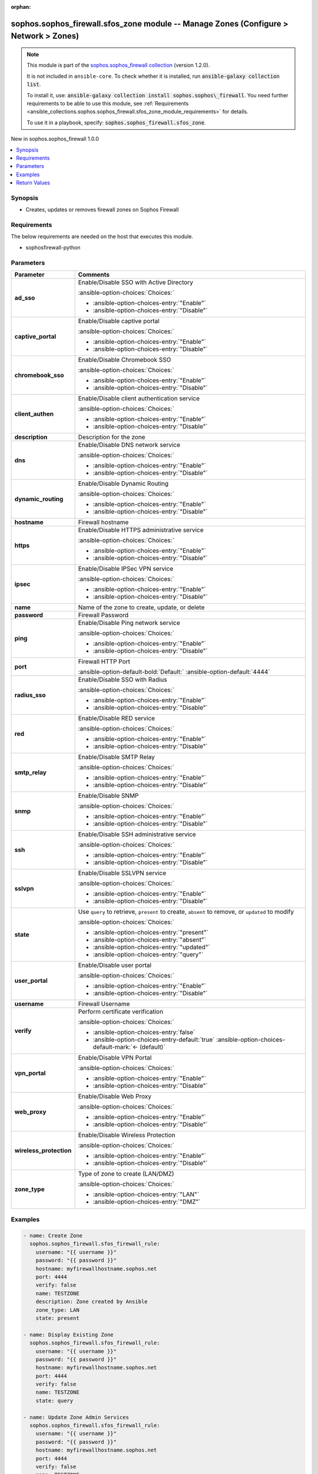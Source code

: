 .. Document meta

:orphan:

.. |antsibull-internal-nbsp| unicode:: 0xA0
    :trim:

.. meta::
  :antsibull-docs: 2.14.0

.. Anchors

.. _ansible_collections.sophos.sophos_firewall.sfos_zone_module:

.. Anchors: short name for ansible.builtin

.. Title

sophos.sophos_firewall.sfos_zone module -- Manage Zones (Configure \> Network \> Zones)
+++++++++++++++++++++++++++++++++++++++++++++++++++++++++++++++++++++++++++++++++++++++

.. Collection note

.. note::
    This module is part of the `sophos.sophos_firewall collection <https://galaxy.ansible.com/ui/repo/published/sophos/sophos_firewall/>`_ (version 1.2.0).

    It is not included in ``ansible-core``.
    To check whether it is installed, run :code:`ansible-galaxy collection list`.

    To install it, use: :code:`ansible-galaxy collection install sophos.sophos\_firewall`.
    You need further requirements to be able to use this module,
    see :ref:`Requirements <ansible_collections.sophos.sophos_firewall.sfos_zone_module_requirements>` for details.

    To use it in a playbook, specify: :code:`sophos.sophos_firewall.sfos_zone`.

.. version_added

.. rst-class:: ansible-version-added

New in sophos.sophos\_firewall 1.0.0

.. contents::
   :local:
   :depth: 1

.. Deprecated


Synopsis
--------

.. Description

- Creates, updates or removes firewall zones on Sophos Firewall


.. Aliases


.. Requirements

.. _ansible_collections.sophos.sophos_firewall.sfos_zone_module_requirements:

Requirements
------------
The below requirements are needed on the host that executes this module.

- sophosfirewall-python






.. Options

Parameters
----------

.. tabularcolumns:: \X{1}{3}\X{2}{3}

.. list-table::
  :width: 100%
  :widths: auto
  :header-rows: 1
  :class: longtable ansible-option-table

  * - Parameter
    - Comments

  * - .. raw:: html

        <div class="ansible-option-cell">
        <div class="ansibleOptionAnchor" id="parameter-ad_sso"></div>

      .. _ansible_collections.sophos.sophos_firewall.sfos_zone_module__parameter-ad_sso:

      .. rst-class:: ansible-option-title

      **ad_sso**

      .. raw:: html

        <a class="ansibleOptionLink" href="#parameter-ad_sso" title="Permalink to this option"></a>

      .. ansible-option-type-line::

        :ansible-option-type:`string`

      .. raw:: html

        </div>

    - .. raw:: html

        <div class="ansible-option-cell">

      Enable/Disable SSO with Active Directory


      .. rst-class:: ansible-option-line

      :ansible-option-choices:`Choices:`

      - :ansible-option-choices-entry:`"Enable"`
      - :ansible-option-choices-entry:`"Disable"`


      .. raw:: html

        </div>

  * - .. raw:: html

        <div class="ansible-option-cell">
        <div class="ansibleOptionAnchor" id="parameter-captive_portal"></div>

      .. _ansible_collections.sophos.sophos_firewall.sfos_zone_module__parameter-captive_portal:

      .. rst-class:: ansible-option-title

      **captive_portal**

      .. raw:: html

        <a class="ansibleOptionLink" href="#parameter-captive_portal" title="Permalink to this option"></a>

      .. ansible-option-type-line::

        :ansible-option-type:`string`

      .. raw:: html

        </div>

    - .. raw:: html

        <div class="ansible-option-cell">

      Enable/Disable captive portal


      .. rst-class:: ansible-option-line

      :ansible-option-choices:`Choices:`

      - :ansible-option-choices-entry:`"Enable"`
      - :ansible-option-choices-entry:`"Disable"`


      .. raw:: html

        </div>

  * - .. raw:: html

        <div class="ansible-option-cell">
        <div class="ansibleOptionAnchor" id="parameter-chromebook_sso"></div>

      .. _ansible_collections.sophos.sophos_firewall.sfos_zone_module__parameter-chromebook_sso:

      .. rst-class:: ansible-option-title

      **chromebook_sso**

      .. raw:: html

        <a class="ansibleOptionLink" href="#parameter-chromebook_sso" title="Permalink to this option"></a>

      .. ansible-option-type-line::

        :ansible-option-type:`string`

      .. raw:: html

        </div>

    - .. raw:: html

        <div class="ansible-option-cell">

      Enable/Disable Chromebook SSO


      .. rst-class:: ansible-option-line

      :ansible-option-choices:`Choices:`

      - :ansible-option-choices-entry:`"Enable"`
      - :ansible-option-choices-entry:`"Disable"`


      .. raw:: html

        </div>

  * - .. raw:: html

        <div class="ansible-option-cell">
        <div class="ansibleOptionAnchor" id="parameter-client_authen"></div>

      .. _ansible_collections.sophos.sophos_firewall.sfos_zone_module__parameter-client_authen:

      .. rst-class:: ansible-option-title

      **client_authen**

      .. raw:: html

        <a class="ansibleOptionLink" href="#parameter-client_authen" title="Permalink to this option"></a>

      .. ansible-option-type-line::

        :ansible-option-type:`string`

      .. raw:: html

        </div>

    - .. raw:: html

        <div class="ansible-option-cell">

      Enable/Disable client authentication service


      .. rst-class:: ansible-option-line

      :ansible-option-choices:`Choices:`

      - :ansible-option-choices-entry:`"Enable"`
      - :ansible-option-choices-entry:`"Disable"`


      .. raw:: html

        </div>

  * - .. raw:: html

        <div class="ansible-option-cell">
        <div class="ansibleOptionAnchor" id="parameter-description"></div>

      .. _ansible_collections.sophos.sophos_firewall.sfos_zone_module__parameter-description:

      .. rst-class:: ansible-option-title

      **description**

      .. raw:: html

        <a class="ansibleOptionLink" href="#parameter-description" title="Permalink to this option"></a>

      .. ansible-option-type-line::

        :ansible-option-type:`string`

      .. raw:: html

        </div>

    - .. raw:: html

        <div class="ansible-option-cell">

      Description for the zone


      .. raw:: html

        </div>

  * - .. raw:: html

        <div class="ansible-option-cell">
        <div class="ansibleOptionAnchor" id="parameter-dns"></div>

      .. _ansible_collections.sophos.sophos_firewall.sfos_zone_module__parameter-dns:

      .. rst-class:: ansible-option-title

      **dns**

      .. raw:: html

        <a class="ansibleOptionLink" href="#parameter-dns" title="Permalink to this option"></a>

      .. ansible-option-type-line::

        :ansible-option-type:`string`

      .. raw:: html

        </div>

    - .. raw:: html

        <div class="ansible-option-cell">

      Enable/Disable DNS network service


      .. rst-class:: ansible-option-line

      :ansible-option-choices:`Choices:`

      - :ansible-option-choices-entry:`"Enable"`
      - :ansible-option-choices-entry:`"Disable"`


      .. raw:: html

        </div>

  * - .. raw:: html

        <div class="ansible-option-cell">
        <div class="ansibleOptionAnchor" id="parameter-dynamic_routing"></div>

      .. _ansible_collections.sophos.sophos_firewall.sfos_zone_module__parameter-dynamic_routing:

      .. rst-class:: ansible-option-title

      **dynamic_routing**

      .. raw:: html

        <a class="ansibleOptionLink" href="#parameter-dynamic_routing" title="Permalink to this option"></a>

      .. ansible-option-type-line::

        :ansible-option-type:`string`

      .. raw:: html

        </div>

    - .. raw:: html

        <div class="ansible-option-cell">

      Enable/Disable Dynamic Routing


      .. rst-class:: ansible-option-line

      :ansible-option-choices:`Choices:`

      - :ansible-option-choices-entry:`"Enable"`
      - :ansible-option-choices-entry:`"Disable"`


      .. raw:: html

        </div>

  * - .. raw:: html

        <div class="ansible-option-cell">
        <div class="ansibleOptionAnchor" id="parameter-hostname"></div>

      .. _ansible_collections.sophos.sophos_firewall.sfos_zone_module__parameter-hostname:

      .. rst-class:: ansible-option-title

      **hostname**

      .. raw:: html

        <a class="ansibleOptionLink" href="#parameter-hostname" title="Permalink to this option"></a>

      .. ansible-option-type-line::

        :ansible-option-type:`string` / :ansible-option-required:`required`

      .. raw:: html

        </div>

    - .. raw:: html

        <div class="ansible-option-cell">

      Firewall hostname


      .. raw:: html

        </div>

  * - .. raw:: html

        <div class="ansible-option-cell">
        <div class="ansibleOptionAnchor" id="parameter-https"></div>

      .. _ansible_collections.sophos.sophos_firewall.sfos_zone_module__parameter-https:

      .. rst-class:: ansible-option-title

      **https**

      .. raw:: html

        <a class="ansibleOptionLink" href="#parameter-https" title="Permalink to this option"></a>

      .. ansible-option-type-line::

        :ansible-option-type:`string`

      .. raw:: html

        </div>

    - .. raw:: html

        <div class="ansible-option-cell">

      Enable/Disable HTTPS administrative service


      .. rst-class:: ansible-option-line

      :ansible-option-choices:`Choices:`

      - :ansible-option-choices-entry:`"Enable"`
      - :ansible-option-choices-entry:`"Disable"`


      .. raw:: html

        </div>

  * - .. raw:: html

        <div class="ansible-option-cell">
        <div class="ansibleOptionAnchor" id="parameter-ipsec"></div>

      .. _ansible_collections.sophos.sophos_firewall.sfos_zone_module__parameter-ipsec:

      .. rst-class:: ansible-option-title

      **ipsec**

      .. raw:: html

        <a class="ansibleOptionLink" href="#parameter-ipsec" title="Permalink to this option"></a>

      .. ansible-option-type-line::

        :ansible-option-type:`string`

      .. raw:: html

        </div>

    - .. raw:: html

        <div class="ansible-option-cell">

      Enable/Disable IPSec VPN service


      .. rst-class:: ansible-option-line

      :ansible-option-choices:`Choices:`

      - :ansible-option-choices-entry:`"Enable"`
      - :ansible-option-choices-entry:`"Disable"`


      .. raw:: html

        </div>

  * - .. raw:: html

        <div class="ansible-option-cell">
        <div class="ansibleOptionAnchor" id="parameter-name"></div>

      .. _ansible_collections.sophos.sophos_firewall.sfos_zone_module__parameter-name:

      .. rst-class:: ansible-option-title

      **name**

      .. raw:: html

        <a class="ansibleOptionLink" href="#parameter-name" title="Permalink to this option"></a>

      .. ansible-option-type-line::

        :ansible-option-type:`string` / :ansible-option-required:`required`

      .. raw:: html

        </div>

    - .. raw:: html

        <div class="ansible-option-cell">

      Name of the zone to create, update, or delete


      .. raw:: html

        </div>

  * - .. raw:: html

        <div class="ansible-option-cell">
        <div class="ansibleOptionAnchor" id="parameter-password"></div>

      .. _ansible_collections.sophos.sophos_firewall.sfos_zone_module__parameter-password:

      .. rst-class:: ansible-option-title

      **password**

      .. raw:: html

        <a class="ansibleOptionLink" href="#parameter-password" title="Permalink to this option"></a>

      .. ansible-option-type-line::

        :ansible-option-type:`string` / :ansible-option-required:`required`

      .. raw:: html

        </div>

    - .. raw:: html

        <div class="ansible-option-cell">

      Firewall Password


      .. raw:: html

        </div>

  * - .. raw:: html

        <div class="ansible-option-cell">
        <div class="ansibleOptionAnchor" id="parameter-ping"></div>

      .. _ansible_collections.sophos.sophos_firewall.sfos_zone_module__parameter-ping:

      .. rst-class:: ansible-option-title

      **ping**

      .. raw:: html

        <a class="ansibleOptionLink" href="#parameter-ping" title="Permalink to this option"></a>

      .. ansible-option-type-line::

        :ansible-option-type:`string`

      .. raw:: html

        </div>

    - .. raw:: html

        <div class="ansible-option-cell">

      Enable/Disable Ping network service


      .. rst-class:: ansible-option-line

      :ansible-option-choices:`Choices:`

      - :ansible-option-choices-entry:`"Enable"`
      - :ansible-option-choices-entry:`"Disable"`


      .. raw:: html

        </div>

  * - .. raw:: html

        <div class="ansible-option-cell">
        <div class="ansibleOptionAnchor" id="parameter-port"></div>

      .. _ansible_collections.sophos.sophos_firewall.sfos_zone_module__parameter-port:

      .. rst-class:: ansible-option-title

      **port**

      .. raw:: html

        <a class="ansibleOptionLink" href="#parameter-port" title="Permalink to this option"></a>

      .. ansible-option-type-line::

        :ansible-option-type:`integer`

      .. raw:: html

        </div>

    - .. raw:: html

        <div class="ansible-option-cell">

      Firewall HTTP Port


      .. rst-class:: ansible-option-line

      :ansible-option-default-bold:`Default:` :ansible-option-default:`4444`

      .. raw:: html

        </div>

  * - .. raw:: html

        <div class="ansible-option-cell">
        <div class="ansibleOptionAnchor" id="parameter-radius_sso"></div>

      .. _ansible_collections.sophos.sophos_firewall.sfos_zone_module__parameter-radius_sso:

      .. rst-class:: ansible-option-title

      **radius_sso**

      .. raw:: html

        <a class="ansibleOptionLink" href="#parameter-radius_sso" title="Permalink to this option"></a>

      .. ansible-option-type-line::

        :ansible-option-type:`string`

      .. raw:: html

        </div>

    - .. raw:: html

        <div class="ansible-option-cell">

      Enable/Disable SSO with Radius


      .. rst-class:: ansible-option-line

      :ansible-option-choices:`Choices:`

      - :ansible-option-choices-entry:`"Enable"`
      - :ansible-option-choices-entry:`"Disable"`


      .. raw:: html

        </div>

  * - .. raw:: html

        <div class="ansible-option-cell">
        <div class="ansibleOptionAnchor" id="parameter-red"></div>

      .. _ansible_collections.sophos.sophos_firewall.sfos_zone_module__parameter-red:

      .. rst-class:: ansible-option-title

      **red**

      .. raw:: html

        <a class="ansibleOptionLink" href="#parameter-red" title="Permalink to this option"></a>

      .. ansible-option-type-line::

        :ansible-option-type:`string`

      .. raw:: html

        </div>

    - .. raw:: html

        <div class="ansible-option-cell">

      Enable/Disable RED service


      .. rst-class:: ansible-option-line

      :ansible-option-choices:`Choices:`

      - :ansible-option-choices-entry:`"Enable"`
      - :ansible-option-choices-entry:`"Disable"`


      .. raw:: html

        </div>

  * - .. raw:: html

        <div class="ansible-option-cell">
        <div class="ansibleOptionAnchor" id="parameter-smtp_relay"></div>

      .. _ansible_collections.sophos.sophos_firewall.sfos_zone_module__parameter-smtp_relay:

      .. rst-class:: ansible-option-title

      **smtp_relay**

      .. raw:: html

        <a class="ansibleOptionLink" href="#parameter-smtp_relay" title="Permalink to this option"></a>

      .. ansible-option-type-line::

        :ansible-option-type:`string`

      .. raw:: html

        </div>

    - .. raw:: html

        <div class="ansible-option-cell">

      Enable/Disable SMTP Relay


      .. rst-class:: ansible-option-line

      :ansible-option-choices:`Choices:`

      - :ansible-option-choices-entry:`"Enable"`
      - :ansible-option-choices-entry:`"Disable"`


      .. raw:: html

        </div>

  * - .. raw:: html

        <div class="ansible-option-cell">
        <div class="ansibleOptionAnchor" id="parameter-snmp"></div>

      .. _ansible_collections.sophos.sophos_firewall.sfos_zone_module__parameter-snmp:

      .. rst-class:: ansible-option-title

      **snmp**

      .. raw:: html

        <a class="ansibleOptionLink" href="#parameter-snmp" title="Permalink to this option"></a>

      .. ansible-option-type-line::

        :ansible-option-type:`string`

      .. raw:: html

        </div>

    - .. raw:: html

        <div class="ansible-option-cell">

      Enable/Disable SNMP


      .. rst-class:: ansible-option-line

      :ansible-option-choices:`Choices:`

      - :ansible-option-choices-entry:`"Enable"`
      - :ansible-option-choices-entry:`"Disable"`


      .. raw:: html

        </div>

  * - .. raw:: html

        <div class="ansible-option-cell">
        <div class="ansibleOptionAnchor" id="parameter-ssh"></div>

      .. _ansible_collections.sophos.sophos_firewall.sfos_zone_module__parameter-ssh:

      .. rst-class:: ansible-option-title

      **ssh**

      .. raw:: html

        <a class="ansibleOptionLink" href="#parameter-ssh" title="Permalink to this option"></a>

      .. ansible-option-type-line::

        :ansible-option-type:`string`

      .. raw:: html

        </div>

    - .. raw:: html

        <div class="ansible-option-cell">

      Enable/Disable SSH administrative service


      .. rst-class:: ansible-option-line

      :ansible-option-choices:`Choices:`

      - :ansible-option-choices-entry:`"Enable"`
      - :ansible-option-choices-entry:`"Disable"`


      .. raw:: html

        </div>

  * - .. raw:: html

        <div class="ansible-option-cell">
        <div class="ansibleOptionAnchor" id="parameter-sslvpn"></div>

      .. _ansible_collections.sophos.sophos_firewall.sfos_zone_module__parameter-sslvpn:

      .. rst-class:: ansible-option-title

      **sslvpn**

      .. raw:: html

        <a class="ansibleOptionLink" href="#parameter-sslvpn" title="Permalink to this option"></a>

      .. ansible-option-type-line::

        :ansible-option-type:`string`

      .. raw:: html

        </div>

    - .. raw:: html

        <div class="ansible-option-cell">

      Enable/Disable SSLVPN service


      .. rst-class:: ansible-option-line

      :ansible-option-choices:`Choices:`

      - :ansible-option-choices-entry:`"Enable"`
      - :ansible-option-choices-entry:`"Disable"`


      .. raw:: html

        </div>

  * - .. raw:: html

        <div class="ansible-option-cell">
        <div class="ansibleOptionAnchor" id="parameter-state"></div>

      .. _ansible_collections.sophos.sophos_firewall.sfos_zone_module__parameter-state:

      .. rst-class:: ansible-option-title

      **state**

      .. raw:: html

        <a class="ansibleOptionLink" href="#parameter-state" title="Permalink to this option"></a>

      .. ansible-option-type-line::

        :ansible-option-type:`string` / :ansible-option-required:`required`

      .. raw:: html

        </div>

    - .. raw:: html

        <div class="ansible-option-cell">

      Use :literal:`query` to retrieve, :literal:`present` to create, :literal:`absent` to remove, or :literal:`updated` to modify


      .. rst-class:: ansible-option-line

      :ansible-option-choices:`Choices:`

      - :ansible-option-choices-entry:`"present"`
      - :ansible-option-choices-entry:`"absent"`
      - :ansible-option-choices-entry:`"updated"`
      - :ansible-option-choices-entry:`"query"`


      .. raw:: html

        </div>

  * - .. raw:: html

        <div class="ansible-option-cell">
        <div class="ansibleOptionAnchor" id="parameter-user_portal"></div>

      .. _ansible_collections.sophos.sophos_firewall.sfos_zone_module__parameter-user_portal:

      .. rst-class:: ansible-option-title

      **user_portal**

      .. raw:: html

        <a class="ansibleOptionLink" href="#parameter-user_portal" title="Permalink to this option"></a>

      .. ansible-option-type-line::

        :ansible-option-type:`string`

      .. raw:: html

        </div>

    - .. raw:: html

        <div class="ansible-option-cell">

      Enable/Disable user portal


      .. rst-class:: ansible-option-line

      :ansible-option-choices:`Choices:`

      - :ansible-option-choices-entry:`"Enable"`
      - :ansible-option-choices-entry:`"Disable"`


      .. raw:: html

        </div>

  * - .. raw:: html

        <div class="ansible-option-cell">
        <div class="ansibleOptionAnchor" id="parameter-username"></div>

      .. _ansible_collections.sophos.sophos_firewall.sfos_zone_module__parameter-username:

      .. rst-class:: ansible-option-title

      **username**

      .. raw:: html

        <a class="ansibleOptionLink" href="#parameter-username" title="Permalink to this option"></a>

      .. ansible-option-type-line::

        :ansible-option-type:`string` / :ansible-option-required:`required`

      .. raw:: html

        </div>

    - .. raw:: html

        <div class="ansible-option-cell">

      Firewall Username


      .. raw:: html

        </div>

  * - .. raw:: html

        <div class="ansible-option-cell">
        <div class="ansibleOptionAnchor" id="parameter-verify"></div>

      .. _ansible_collections.sophos.sophos_firewall.sfos_zone_module__parameter-verify:

      .. rst-class:: ansible-option-title

      **verify**

      .. raw:: html

        <a class="ansibleOptionLink" href="#parameter-verify" title="Permalink to this option"></a>

      .. ansible-option-type-line::

        :ansible-option-type:`boolean`

      .. raw:: html

        </div>

    - .. raw:: html

        <div class="ansible-option-cell">

      Perform certificate verification


      .. rst-class:: ansible-option-line

      :ansible-option-choices:`Choices:`

      - :ansible-option-choices-entry:`false`
      - :ansible-option-choices-entry-default:`true` :ansible-option-choices-default-mark:`← (default)`


      .. raw:: html

        </div>

  * - .. raw:: html

        <div class="ansible-option-cell">
        <div class="ansibleOptionAnchor" id="parameter-vpn_portal"></div>

      .. _ansible_collections.sophos.sophos_firewall.sfos_zone_module__parameter-vpn_portal:

      .. rst-class:: ansible-option-title

      **vpn_portal**

      .. raw:: html

        <a class="ansibleOptionLink" href="#parameter-vpn_portal" title="Permalink to this option"></a>

      .. ansible-option-type-line::

        :ansible-option-type:`string`

      .. raw:: html

        </div>

    - .. raw:: html

        <div class="ansible-option-cell">

      Enable/Disable VPN Portal


      .. rst-class:: ansible-option-line

      :ansible-option-choices:`Choices:`

      - :ansible-option-choices-entry:`"Enable"`
      - :ansible-option-choices-entry:`"Disable"`


      .. raw:: html

        </div>

  * - .. raw:: html

        <div class="ansible-option-cell">
        <div class="ansibleOptionAnchor" id="parameter-web_proxy"></div>

      .. _ansible_collections.sophos.sophos_firewall.sfos_zone_module__parameter-web_proxy:

      .. rst-class:: ansible-option-title

      **web_proxy**

      .. raw:: html

        <a class="ansibleOptionLink" href="#parameter-web_proxy" title="Permalink to this option"></a>

      .. ansible-option-type-line::

        :ansible-option-type:`string`

      .. raw:: html

        </div>

    - .. raw:: html

        <div class="ansible-option-cell">

      Enable/Disable Web Proxy


      .. rst-class:: ansible-option-line

      :ansible-option-choices:`Choices:`

      - :ansible-option-choices-entry:`"Enable"`
      - :ansible-option-choices-entry:`"Disable"`


      .. raw:: html

        </div>

  * - .. raw:: html

        <div class="ansible-option-cell">
        <div class="ansibleOptionAnchor" id="parameter-wireless_protection"></div>

      .. _ansible_collections.sophos.sophos_firewall.sfos_zone_module__parameter-wireless_protection:

      .. rst-class:: ansible-option-title

      **wireless_protection**

      .. raw:: html

        <a class="ansibleOptionLink" href="#parameter-wireless_protection" title="Permalink to this option"></a>

      .. ansible-option-type-line::

        :ansible-option-type:`string`

      .. raw:: html

        </div>

    - .. raw:: html

        <div class="ansible-option-cell">

      Enable/Disable Wireless Protection


      .. rst-class:: ansible-option-line

      :ansible-option-choices:`Choices:`

      - :ansible-option-choices-entry:`"Enable"`
      - :ansible-option-choices-entry:`"Disable"`


      .. raw:: html

        </div>

  * - .. raw:: html

        <div class="ansible-option-cell">
        <div class="ansibleOptionAnchor" id="parameter-zone_type"></div>

      .. _ansible_collections.sophos.sophos_firewall.sfos_zone_module__parameter-zone_type:

      .. rst-class:: ansible-option-title

      **zone_type**

      .. raw:: html

        <a class="ansibleOptionLink" href="#parameter-zone_type" title="Permalink to this option"></a>

      .. ansible-option-type-line::

        :ansible-option-type:`string`

      .. raw:: html

        </div>

    - .. raw:: html

        <div class="ansible-option-cell">

      Type of zone to create (LAN/DMZ)


      .. rst-class:: ansible-option-line

      :ansible-option-choices:`Choices:`

      - :ansible-option-choices-entry:`"LAN"`
      - :ansible-option-choices-entry:`"DMZ"`


      .. raw:: html

        </div>


.. Attributes


.. Notes


.. Seealso


.. Examples

Examples
--------

.. code-block:: yaml+jinja

    - name: Create Zone
      sophos.sophos_firewall.sfos_firewall_rule:
        username: "{{ username }}"
        password: "{{ password }}"
        hostname: myfirewallhostname.sophos.net
        port: 4444
        verify: false
        name: TESTZONE
        description: Zone created by Ansible
        zone_type: LAN
        state: present

    - name: Display Existing Zone
      sophos.sophos_firewall.sfos_firewall_rule:
        username: "{{ username }}"
        password: "{{ password }}"
        hostname: myfirewallhostname.sophos.net
        port: 4444
        verify: false
        name: TESTZONE
        state: query

    - name: Update Zone Admin Services
      sophos.sophos_firewall.sfos_firewall_rule:
        username: "{{ username }}"
        password: "{{ password }}"
        hostname: myfirewallhostname.sophos.net
        port: 4444
        verify: false
        name: TESTZONE
        https: Enable
        ssh: Enable
        state: updated

    - name: Remove Zone
      sophos.sophos_firewall.sfos_firewall_rule:
        username: "{{ username }}"
        password: "{{ password }}"
        hostname: myfirewallhostname.sophos.net
        port: 4444
        verify: false
        name: TESTZONE
        state: absent



.. Facts


.. Return values

Return Values
-------------
Common return values are documented :ref:`here <common_return_values>`, the following are the fields unique to this module:

.. tabularcolumns:: \X{1}{3}\X{2}{3}

.. list-table::
  :width: 100%
  :widths: auto
  :header-rows: 1
  :class: longtable ansible-option-table

  * - Key
    - Description

  * - .. raw:: html

        <div class="ansible-option-cell">
        <div class="ansibleOptionAnchor" id="return-api_response"></div>

      .. _ansible_collections.sophos.sophos_firewall.sfos_zone_module__return-api_response:

      .. rst-class:: ansible-option-title

      **api_response**

      .. raw:: html

        <a class="ansibleOptionLink" href="#return-api_response" title="Permalink to this return value"></a>

      .. ansible-option-type-line::

        :ansible-option-type:`dictionary`

      .. raw:: html

        </div>

    - .. raw:: html

        <div class="ansible-option-cell">

      Serialized object containing the API response.


      .. rst-class:: ansible-option-line

      :ansible-option-returned-bold:`Returned:` always


      .. raw:: html

        </div>



..  Status (Presently only deprecated)


.. Authors

Authors
~~~~~~~

- Matt Mullen (@mamullen13316)



.. Extra links

Collection links
~~~~~~~~~~~~~~~~

.. ansible-links::

  - title: "Issue Tracker"
    url: "https://github.com/sophos/sophosfirewall-ansible/issues"
    external: true
  - title: "Repository (Sources)"
    url: "https://github.com/sophos/sophosfirewall-ansible"
    external: true


.. Parsing errors
